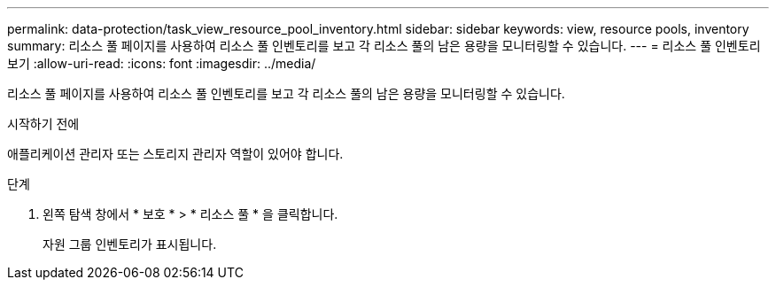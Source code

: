 ---
permalink: data-protection/task_view_resource_pool_inventory.html 
sidebar: sidebar 
keywords: view, resource pools, inventory 
summary: 리소스 풀 페이지를 사용하여 리소스 풀 인벤토리를 보고 각 리소스 풀의 남은 용량을 모니터링할 수 있습니다. 
---
= 리소스 풀 인벤토리 보기
:allow-uri-read: 
:icons: font
:imagesdir: ../media/


[role="lead"]
리소스 풀 페이지를 사용하여 리소스 풀 인벤토리를 보고 각 리소스 풀의 남은 용량을 모니터링할 수 있습니다.

.시작하기 전에
애플리케이션 관리자 또는 스토리지 관리자 역할이 있어야 합니다.

.단계
. 왼쪽 탐색 창에서 * 보호 * > * 리소스 풀 * 을 클릭합니다.
+
자원 그룹 인벤토리가 표시됩니다.


